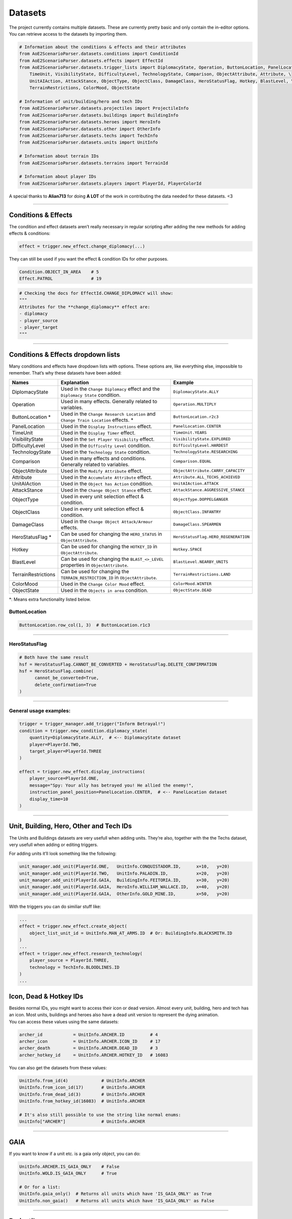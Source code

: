 Datasets
========

The project currently contains multiple datasets. These are currently
pretty basic and only contain the in-editor options. You can retrieve
access to the datasets by importing them.

.. code:: py

   # Information about the conditions & effects and their attributes
   from AoE2ScenarioParser.datasets.conditions import ConditionId
   from AoE2ScenarioParser.datasets.effects import EffectId
   from AoE2ScenarioParser.datasets.trigger_lists import DiplomacyState, Operation, ButtonLocation, PanelLocation, \
       TimeUnit, VisibilityState, DifficultyLevel, TechnologyState, Comparison, ObjectAttribute, Attribute, \
       UnitAIAction, AttackStance, ObjectType, ObjectClass, DamageClass, HeroStatusFlag, Hotkey, BlastLevel, \
       TerrainRestrictions, ColorMood, ObjectState
   
   # Information of unit/building/hero and tech IDs
   from AoE2ScenarioParser.datasets.projectiles import ProjectileInfo
   from AoE2ScenarioParser.datasets.buildings import BuildingInfo
   from AoE2ScenarioParser.datasets.heroes import HeroInfo
   from AoE2ScenarioParser.datasets.other import OtherInfo
   from AoE2ScenarioParser.datasets.techs import TechInfo
   from AoE2ScenarioParser.datasets.units import UnitInfo
   
   # Information about terrain IDs
   from AoE2ScenarioParser.datasets.terrains import TerrainId
   
   # Information about player IDs
   from AoE2ScenarioParser.datasets.players import PlayerId, PlayerColorId

A special thanks to **Alian713** for doing **A LOT** of the work in contributing the data needed for these datasets. <3

--------------

Conditions & Effects
--------------------

The condition and effect datasets aren’t really necessary in regular
scripting after adding the new methods for adding effects & conditions:

.. code:: py

   effect = trigger.new_effect.change_diplomacy(...)

They can still be used if you want the effect & condition IDs for other
purposes.

.. code:: py

   Condition.OBJECT_IN_AREA    # 5
   Effect.PATROL               # 19

.. code:: py

   # Checking the docs for EffectId.CHANGE_DIPLOMACY will show:
   """
   Attributes for the **change_diplomacy** effect are:
   - diplomacy
   - player_source
   - player_target
   """

--------------

Conditions & Effects dropdown lists
-----------------------------------

Many conditions and effects have dropdown lists with options. These
options are, like everything else, impossible to remember. That’s why
these datasets have been added:

+---------------------+------------------------------------------------------------------------------------+--------------------------------------+
|        Names        |                                    Explanation                                     |               Example                |
+=====================+====================================================================================+======================================+
| DiplomacyState      | Used in the  ``Change Diplomacy`` effect and the ``Diplomacy State`` condition.    | ``DiplomacyState.ALLY``              |
+---------------------+------------------------------------------------------------------------------------+--------------------------------------+
| Operation           | Used in many effects. Generally related to variables.                              | ``Operation.MULTIPLY``               |
+---------------------+------------------------------------------------------------------------------------+--------------------------------------+
| ButtonLocation \*   | Used in the ``Change Research Location`` and ``Change Train Location`` effects. \* | ``ButtonLocation.r2c3``              |
+---------------------+------------------------------------------------------------------------------------+--------------------------------------+
| PanelLocation       | Used in the ``Display Instructions`` effect.                                       | ``PanelLocation.CENTER``             |
+---------------------+------------------------------------------------------------------------------------+--------------------------------------+
| TimeUnit            | Used in the ``Display Timer`` effect.                                              | ``TimeUnit.YEARS``                   |
+---------------------+------------------------------------------------------------------------------------+--------------------------------------+
| VisibilityState     | Used in the ``Set Player Visibility`` effect.                                      | ``VisibilityState.EXPLORED``         |
+---------------------+------------------------------------------------------------------------------------+--------------------------------------+
| DifficultyLevel     | Used in the ``Difficulty Level`` condition.                                        | ``DifficultyLevel.HARDEST``          |
+---------------------+------------------------------------------------------------------------------------+--------------------------------------+
| TechnologyState     | Used in the ``Technology State`` condition.                                        | ``TechnologyState.RESEARCHING``      |
+---------------------+------------------------------------------------------------------------------------+--------------------------------------+
| Comparison          | Used in many effects and conditions. Generally related to variables.               | ``Comparison.EQUAL``                 |
+---------------------+------------------------------------------------------------------------------------+--------------------------------------+
| ObjectAttribute     | Used in the ``Modify Attribute`` effect.                                           | ``ObjectAttribute.CARRY_CAPACITY``   |
+---------------------+------------------------------------------------------------------------------------+--------------------------------------+
| Attribute           | Used in the ``Accumulate Attribute`` effect.                                       | ``Attribute.ALL_TECHS_ACHIEVED``     |
+---------------------+------------------------------------------------------------------------------------+--------------------------------------+
| UnitAIAction        | Used in the ``Object has Action`` condition.                                       | ``UnitAIAction.ATTACK``              |
+---------------------+------------------------------------------------------------------------------------+--------------------------------------+
| AttackStance        | Used in the ``Change Object Stance`` effect.                                       | ``AttackStance.AGGRESSIVE_STANCE``   |
+---------------------+------------------------------------------------------------------------------------+--------------------------------------+
| ObjectType          | Used in every unit selection effect & condition.                                   | ``ObjectType.DOPPELGANGER``          |
+---------------------+------------------------------------------------------------------------------------+--------------------------------------+
| ObjectClass         | Used in every unit selection effect & condition.                                   | ``ObjectClass.INFANTRY``             |
+---------------------+------------------------------------------------------------------------------------+--------------------------------------+
| DamageClass         | Used in the ``Change Object Attack/Armour`` effects.                               | ``DamageClass.SPEARMEN``             |
+---------------------+------------------------------------------------------------------------------------+--------------------------------------+
| HeroStatusFlag \*   | Can be used for changing the ``HERO_STATUS`` in ``ObjectAttribute``.               | ``HeroStatusFlag.HERO_REGENERATION`` |
+---------------------+------------------------------------------------------------------------------------+--------------------------------------+
| Hotkey              | Can be used for changing the ``HOTKEY_ID`` in ``ObjectAttribute``.                 | ``Hotkey.SPACE``                     |
+---------------------+------------------------------------------------------------------------------------+--------------------------------------+
| BlastLevel          | Can be used for changing the ``BLAST_<>_LEVEL`` properties in ``ObjectAttribute``. | ``BlastLevel.NEARBY_UNITS``          |
+---------------------+------------------------------------------------------------------------------------+--------------------------------------+
| TerrainRestrictions | Can be used for changing the ``TERRAIN_RESTRICTION_ID`` in ``ObjectAttribute``.    | ``TerrainRestrictions.LAND``         |
+---------------------+------------------------------------------------------------------------------------+--------------------------------------+
| ColorMood           | Used in the ``Change Color Mood`` effect.                                          | ``ColorMood.WINTER``                 |
+---------------------+------------------------------------------------------------------------------------+--------------------------------------+
| ObjectState         | Used in the ``Objects in area`` condition.                                         | ``ObjectState.DEAD``                 |
+---------------------+------------------------------------------------------------------------------------+--------------------------------------+

\*: Means extra functionality listed below.

ButtonLocation
~~~~~~~~~~~~~~

.. code:: py

   ButtonLocation.row_col(1, 3)  # ButtonLocation.r1c3

--------------

HeroStatusFlag
~~~~~~~~~~~~~~

.. code:: py

   # Both have the same result
   hsf = HeroStatusFlag.CANNOT_BE_CONVERTED + HeroStatusFlag.DELETE_CONFIRMATION
   hsf = HeroStatusFlag.combine(
         cannot_be_converted=True,
         delete_confirmation=True
   )

--------------

General usage examples:
~~~~~~~~~~~~~~~~~~~~~~~

.. code:: py

   trigger = trigger_manager.add_trigger("Inform Betrayal!")
   condition = trigger.new_condition.diplomacy_state(
       quantity=DiplomacyState.ALLY,  # <-- DiplomacyState dataset
       player=PlayerId.TWO,
       target_player=PlayerId.THREE
   )

   effect = trigger.new_effect.display_instructions(
       player_source=PlayerId.ONE,
       message="Spy: Your ally has betrayed you! He allied the enemy!",
       instruction_panel_position=PanelLocation.CENTER,  # <-- PanelLocation dataset
       display_time=10
   )

--------------

Unit, Building, Hero, Other and Tech IDs 
----------------------------------------

The Units and Buildings datasets are very usefull when adding units.
They’re also, together with the the Techs dataset, very usefull when
adding or editing triggers.

For adding units it’ll look something like the following:

.. code:: py

   unit_manager.add_unit(PlayerId.ONE,   UnitInfo.CONQUISTADOR.ID,      x=10,   y=20)
   unit_manager.add_unit(PlayerId.TWO,   UnitInfo.PALADIN.ID,           x=20,   y=20)
   unit_manager.add_unit(PlayerId.GAIA,  BuildingInfo.FEITORIA.ID,      x=30,   y=20)
   unit_manager.add_unit(PlayerId.GAIA,  HeroInfo.WILLIAM_WALLACE.ID,   x=40,   y=20)
   unit_manager.add_unit(PlayerId.GAIA,  OtherInfo.GOLD_MINE.ID,        x=50,   y=20)

With the triggers you can do similiar stuff like:

.. code:: py

   ...
   effect = trigger.new_effect.create_object(
       object_list_unit_id = UnitInfo.MAN_AT_ARMS.ID  # Or: BuildingInfo.BLACKSMITH.ID
   )
   ...
   effect = trigger.new_effect.research_technology(
       player_source = PlayerId.THREE, 
       technology = TechInfo.BLOODLINES.ID
   )
   ...

Icon, Dead & Hotkey IDs
-----------------------

| Besides normal IDs, you might want to access their icon or dead
  version. Almost every unit, building, hero and tech has an icon. Most
  units, buildings and heroes also have a dead unit version to represent
  the dying animation.
| You can access these values using the same datasets:

.. code:: py

   archer_id            = UnitInfo.ARCHER.ID          # 4
   archer_icon          = UnitInfo.ARCHER.ICON_ID     # 17
   archer_death         = UnitInfo.ARCHER.DEAD_ID     # 3
   archer_hotkey_id     = UnitInfo.ARCHER.HOTKEY_ID   # 16083

You can also get the datasets from these values:

.. code:: py

   UnitInfo.from_id(4)             # UnitInfo.ARCHER
   UnitInfo.from_icon_id(17)       # UnitInfo.ARCHER
   UnitInfo.from_dead_id(3)        # UnitInfo.ARCHER
   UnitInfo.from_hotkey_id(16083)  # UnitInfo.ARCHER

   # It's also still possible to use the string like normal enums:
   UnitInfo["ARCHER"]              # UnitInfo.ARCHER

--------------

GAIA
----

If you want to know if a unit etc. is a gaia only object, you can do:

.. code:: py

   UnitInfo.ARCHER.IS_GAIA_ONLY    # False
   UnitInfo.WOLD.IS_GAIA_ONLY      # True
   
   # Or for a list:
   UnitInfo.gaia_only()  # Returns all units which have 'IS_GAIA_ONLY' as True
   UnitInfo.non_gaia()   # Returns all units which have 'IS_GAIA_ONLY' as False

--------------

Projectiles
-----------

If you wanted to change a projectile of archers to that of an arambai, you could do:

.. code:: py

   trigger.new_effect.modify_attribute(
      quantity              = ProjectileInfo.ARAMBAI.ID,
      object_list_unit_id   = UnitInfo.ARCHER.ID,
      source_player         = PlayerId.ONE,
      item_id               = UnitInfo.ARCHER.ID,
      operation             = Operation.SET,
      object_attributes     = ObjectAttribute.PROJECTILE_UNIT
   )


Not all projectiles have the most obvious names. So you can use the following to find projectiles easier.

.. code:: py

   # Get the second projectile that a CHU KO NU shoots. (Pre-chemistry arrows)
   ProjectileInfo.get_unit_projectile(UnitInfo.CHU_KO_NU.ID, has_chemistry=False, secondary=True)

--------------

Terrains
--------

The terrain dataset can be used for changing terrain types.

.. code:: py

   Terrain.BEACH               # 2
   Terrain.FOREST_OAK          # 10
   Terrain.UNDERBUSH_LEAVES    # 71
   
   # Changing the terrain could be done like so:
   map_manager.terrain[0].terrain_id = TerrainId.GRASS_1

--------------

Players
-------

For selecting players it can be as easy as typing ``1``. Unfortunately
not all parts of the scenario file are structured like:
``0: Gaia, 1: Player1 ... 8: Player8``. So because of this a
representation layer has been added. It’s a simple Enum which looks like
this:

.. code:: py

   class Player(Enum):
       GAIA = 0
       ONE = 1
       TWO = 2
       THREE = 3
       FOUR = 4
       FIVE = 5
       SIX = 6
       SEVEN = 7
       EIGHT = 8

   class PlayerColor(Enum):
       BLUE = 1
       RED = 2
       GREEN = 3
       YELLOW = 4
       AQUA = 5
       PURPLE = 6
       GREY = 7
       ORANGE = 8

--------------

End of the Datasets cheatsheet. `Return to README <./../README.md>`__
